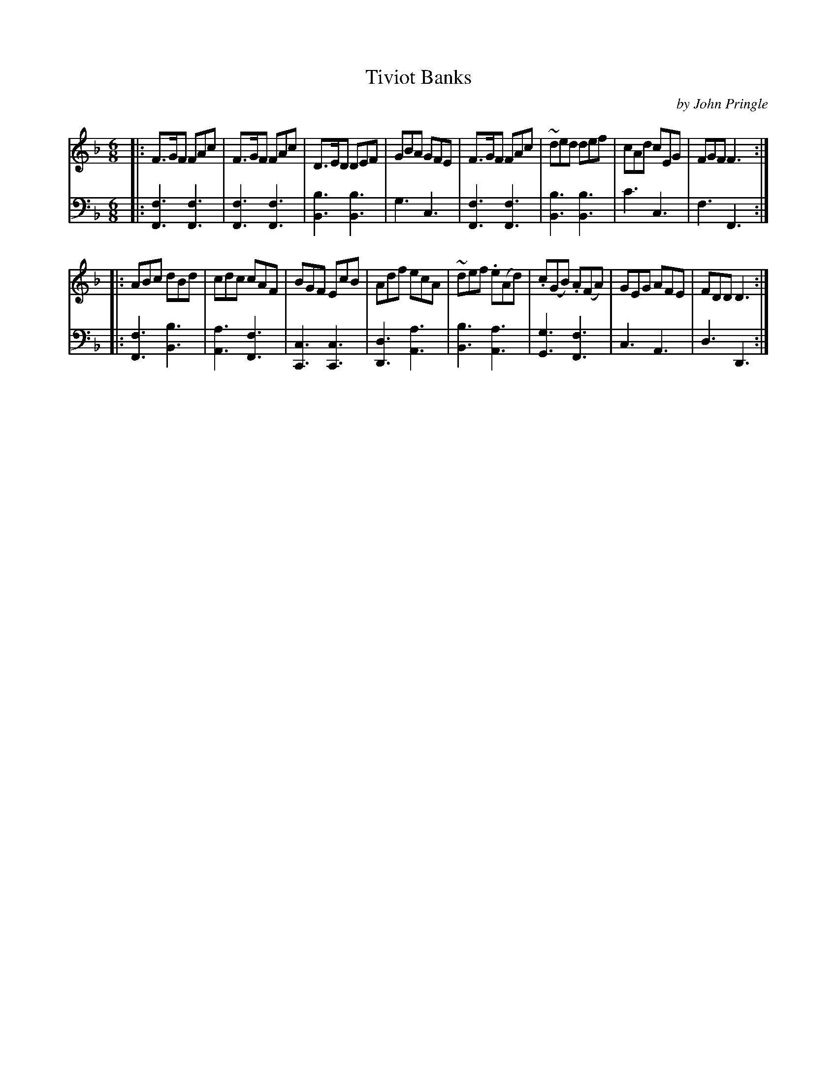 X: 012
T: Tiviot Banks
C: by John Pringle
B: John Pringle "Collection of Reels Strathspeys & Jigs", 1801 p.1#2
Z: 2011 John Chambers <jc:trillian.mit.edu>
R: jig
M: 6/8
L: 1/8
K: F
V: 1
|:\
F>GF FAc | F>GF FAc | D>ED DEF | GBA GFE |\
F>GF FAc | ~ded def | cAd cEG | FGF F3 :|
|: ABc dBd | cdc cAF | BGF EcB | Adf ecA |\
~def .e(Ad) | .c(GB) .A(FA) | GEG AFE | FDD D3 :|
V: 2 clef=bass middle=d
|:\
[f3F3] [f3F3] | [f3F3] [f3F3] | [b3B3] [b3B3] | g3 c3 |\
[f3F3] [f3F3] | [b3B3] [b3B3] | c'3 c3 | f3 F3 :|
|:\
[f3F3] [b3B3] | [a3A3] [f3F3] | [c3C3] [c3C3] | [d3D3] [a3A3] |\
[b3B3] [a3A3] | [g3G3] [f3F3] | c3 A3 | d3 D3 :|
